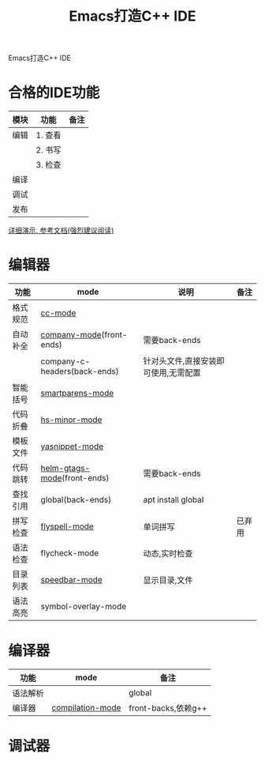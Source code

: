 #+BEGIN_COMMENT
| 名称       | 简述         | 取值               |
|------------+--------------+--------------------|
| TITLE      | 标题         |                    |
|------------+--------------+--------------------|
| LAYOUT     | hexo排版模式 | post               |
|------------+--------------+--------------------|
| CATEGORIES | 分类仓库     | IDE, gnu, protocal |
|            |              | system, tool,emacs |
|------------+--------------+--------------------|
| TAGS       | 标签         |                    |
|------------+--------------+--------------------|
#+END_COMMENT

#+TITLE: Emacs打造C++ IDE
#+LAYOUT: post
#+CATEGORIES: emacs
#+TAGS: 

Emacs打造C++ IDE
#+HTML: <!-- more -->
* 合格的IDE功能

  | 模块 | 功能    | 备注 |
  |------+---------+------|
  | 编辑 | 1. 查看 |      |
  |      | 2. 书写 |      |
  |      | 3. 检查 |      |
  |------+---------+------|
  | 编译 |         |      |
  |------+---------+------|
  | 调试 |         |      |
  |------+---------+------|
  | 发布 |         |      |
  |------+---------+------|

  [[http://tuhdo.github.io/c-ide.html][详细演示, 参考文档(强烈建议阅读)]]

* 编辑器

  | 功能     | mode                         | 说明                                 | 备注   |
  |----------+------------------------------+--------------------------------------+--------|
  |----------+------------------------------+--------------------------------------+--------|
  |----------+------------------------------+--------------------------------------+--------|
  | 格式规范 | [[file:emacs_IDE/emacs_cc-mode.org][cc-mode]]                      |                                      |        |
  |----------+------------------------------+--------------------------------------+--------|
  | 自动补全 | [[file:emacs_IDE/emacs_company-mode.org][company-mode]](front-ends)     | 需要back-ends                        |        |
  |          | company-c-headers(back-ends) | 针对头文件,直接安装即可使用,无需配置 |        |
  |----------+------------------------------+--------------------------------------+--------|
  | 智能括号 | [[file:emacs_IDE/emacs_smartparens-mode.org][smartparens-mode]]             |                                      |        |
  |----------+------------------------------+--------------------------------------+--------|
  | 代码折叠 | [[file:emacs_IDE/emacs_hs-mode.org][hs-minor-mode]]                |                                      |        |
  |----------+------------------------------+--------------------------------------+--------|
  | 模板文件 | [[file:emacs_IDE/emacs_yasnippet-mode.org][yasnippet-mode]]               |                                      |        |
  |----------+------------------------------+--------------------------------------+--------|
  | 代码跳转 | [[file:emacs_IDE/emacs_helm-gtags-mode][helm-gtags-mode]](front-ends)  | 需要back-ends                        |        |
  | 查找引用 | global(back-ends)            | apt install global                   |        |
  |----------+------------------------------+--------------------------------------+--------|
  | 拼写检查 | [[file:emacs_IDE/emacs_flyspell-mode.org][flyspell-mode]]                | 单词拼写                             | 已弃用 |
  |----------+------------------------------+--------------------------------------+--------|
  | 语法检查 | flycheck-mode                | 动态,实时检查                        |        |
  |----------+------------------------------+--------------------------------------+--------|
  | 目录列表 | [[file:emacs_IDE/emacs_speedbar-mode.org][speedbar-mode]]                | 显示目录,文件                        |        |
  |----------+------------------------------+--------------------------------------+--------|
  | 语法高亮 | symbol-overlay-mode          |                                      |        |
  |----------+------------------------------+--------------------------------------+--------|

* 编译器
  | 功能     | mode             | 备注                |
  |----------+------------------+---------------------|
  | 语法解析 |                  | global              |
  |----------+------------------+---------------------|
  | 编译器   | [[file:emacs_IDE/emacs_compilation-mode.org][compilation-mode]] | front-backs,依赖g++ |
  |----------+------------------+---------------------|

* 调试器
